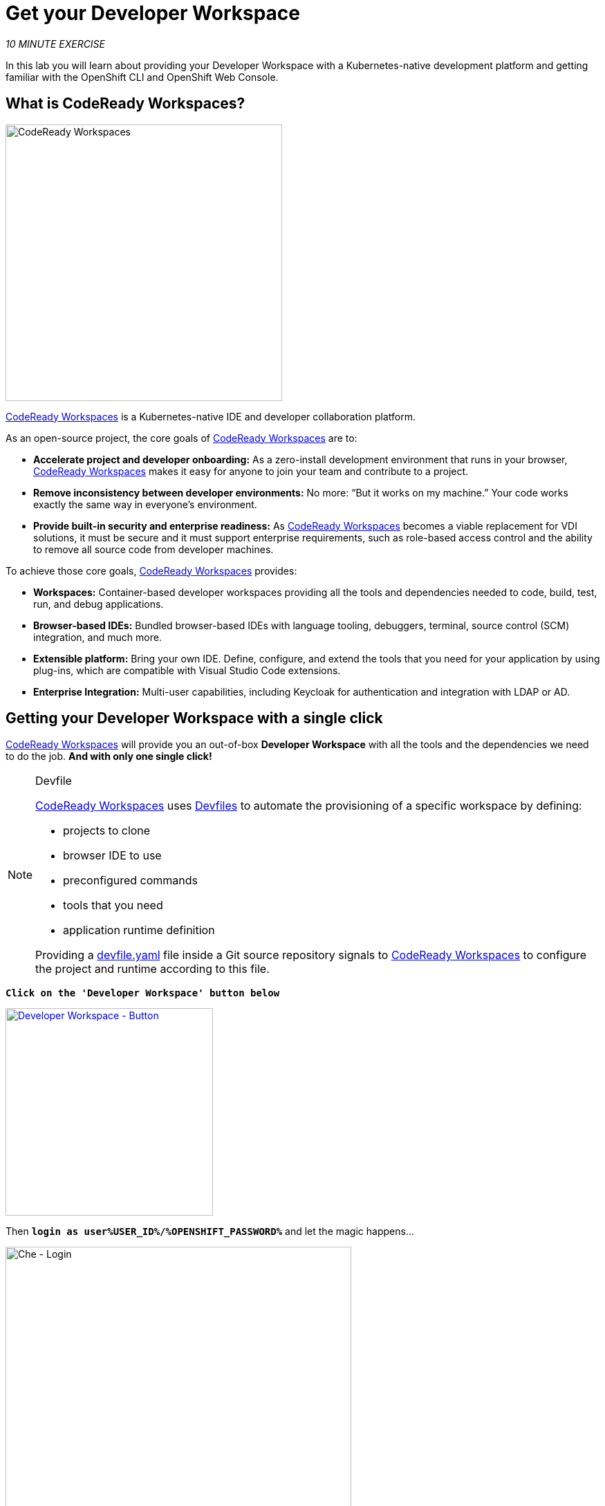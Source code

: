 :markup-in-source: verbatim,attributes,quotes
:CHE_URL: http://codeready-workspaces.%APPS_HOSTNAME_SUFFIX%
:USER_ID: %USER_ID%
:OPENSHIFT_PASSWORD: %OPENSHIFT_PASSWORD%
:OPENSHIFT_CONSOLE_URL: https://console-openshift-console.%APPS_HOSTNAME_SUFFIX%/topology/ns/my-project{USER_ID}?view=graph

= Get your Developer Workspace
:navtitle: Get your Developer Workspace

_10 MINUTE EXERCISE_

In this lab you will learn about providing your Developer Workspace with a Kubernetes-native development platform 
and getting familiar with the OpenShift CLI and OpenShift Web Console.

[#what_is_codeready_workspaces]
== What is CodeReady Workspaces?

[sidebar]
--
[window=_blank, align="center"]
image::codereadyworkspaces-logo.png[CodeReady Workspaces, 400]

https://access.redhat.com/products/red-hat-codeready-workspaces[CodeReady Workspaces^] is a Kubernetes-native IDE and developer collaboration platform.

As an open-source project, the core goals of https://access.redhat.com/products/red-hat-codeready-workspaces[CodeReady Workspaces^]  are to:

* **Accelerate project and developer onboarding:** As a zero-install development environment that runs in your browser, https://access.redhat.com/products/red-hat-codeready-workspaces[CodeReady Workspaces^]  makes it easy for anyone to join your team and contribute to a project.
* **Remove inconsistency between developer environments:** No more: “But it works on my machine.” Your code works exactly the same way in everyone’s environment.
* **Provide built-in security and enterprise readiness:** As https://access.redhat.com/products/red-hat-codeready-workspaces[CodeReady Workspaces^]  becomes a viable replacement for VDI solutions, it must be secure and it must support enterprise requirements, such as role-based access control and the ability to remove all source code from developer machines.

To achieve those core goals, https://access.redhat.com/products/red-hat-codeready-workspaces[CodeReady Workspaces^]  provides:

* **Workspaces:** Container-based developer workspaces providing all the tools and dependencies needed to code, build, test, run, and debug applications.
* **Browser-based IDEs:** Bundled browser-based IDEs with language tooling, debuggers, terminal, source control (SCM) integration, and much more.
* **Extensible platform:** Bring your own IDE. Define, configure, and extend the tools that you need for your application by using plug-ins, which are compatible with Visual Studio Code extensions.
* **Enterprise Integration:** Multi-user capabilities, including Keycloak for authentication and integration with LDAP or AD.
--

[#get_your_developer_workspace]
== Getting your Developer Workspace with a single click

https://access.redhat.com/products/red-hat-codeready-workspaces[CodeReady Workspaces^]  will provide you an out-of-box 
*Developer Workspace* with all the tools and the dependencies we need to do the job. **And with only one single click!**

[NOTE]
.Devfile
====
https://access.redhat.com/products/red-hat-codeready-workspaces[CodeReady Workspaces^] uses https://docs.devfile.io/devfile/index.html[Devfiles^] to automate the provisioning of a specific workspace by defining:

* projects to clone
* browser IDE to use
* preconfigured commands
* tools that you need
* application runtime definition

Providing a https://github.com/RedHat-EMEA-SSA-Team/end-to-end-developer-workshop/blob/6.1/devfile.yaml[devfile.yaml^] file inside a Git source repository signals to https://access.redhat.com/products/red-hat-codeready-workspaces[CodeReady Workspaces^] to configure the project and runtime according 
to this file.
====

`*Click on the 'Developer Workspace' button below*`

[link={CHE_URL}/dashboard/#/ide/user{USER_ID}/wksp-end-to-end-dev]
[window=_blank, align="center"]
[role='params-link']
image::developer-workspace-button.svg[Developer Workspace - Button, 300]

Then `*login as user{USER_ID}/{OPENSHIFT_PASSWORD}*` and let the magic happens...

image::che-login.png[Che - Login, 500]

Once completed, you will have a fully functional Browser-based IDE within the source code already imported.

image::che-workspace.png[Che - Workspace, 800]

[#what_is_odo]
== What is OpenShift Do (odo)?

[sidebar]
.OpenShift Do (odo)
--

https://docs.openshift.com/container-platform/4.9/cli_reference/developer_cli_odo/understanding-odo.html[OpenShift Do (odo)^] is a CLI tool for creating applications on OpenShift and Kubernetes. 
With https://docs.openshift.com/container-platform/4.9/cli_reference/developer_cli_odo/understanding-odo.html[odo^], you can write, build, deploy and debug applications on a cluster without the need to administer the cluster itself. 
Creating deployment configurations, build configurations, service routes and other OpenShift or Kubernetes elements are all automated by https://docs.openshift.com/container-platform/4.9/cli_reference/developer_cli_odo/understanding-odo.html[odo^].

Existing tools such as https://docs.openshift.com/container-platform/4.9/cli_reference/openshift_cli/getting-started-cli.html[OpenShift CLI (oc)^] are operations-focused and require a deep understanding of Kubernetes and OpenShift concepts. 
https://docs.openshift.com/container-platform/4.9/cli_reference/developer_cli_odo/understanding-odo.html[odo^] abstracts away complex Kubernetes and OpenShift concepts allowing developers to focus on what is most important to them: **code**.

--

[#connect_your_workspace]
== Connect Your Workspace to Your OpenShift User

First, in your {CHE_URL}[Workspace^, role='params-link'],

[tabs, subs="attributes+,+macros"]
====

IDE Task::
+
-- 
`*Click on 'Terminal' -> 'Run Task...' ->  'OpenShift - Login'*`

image::che-runtask.png[Che - RunTask, 500]
--

CLI::
+
--
`*Execute the following commands in the '>_ workshop_tools' terminal window*`

[source,shell,subs="{markup-in-source}",role=copypaste]
----
odo login $(oc whoami --show-server) --username=user{USER_ID} --password={OPENSHIFT_PASSWORD} --insecure-skip-tls-verify
----

NOTE: To open a '>_ workshop_tools' terminal window, `*click on 'Terminal' -> 'Open Terminal in specific container' ->  'workshop-tools'*`

--
====

The output should be as follows:

[source,shell,subs="{markup-in-source}"]
----
Connecting to the OpenShift cluster

Login successful.

You have one project on this server: "cn-project{USER_ID}"

Using project "cn-project{USER_ID}".

Welcome! See 'odo help' to get started.
----

Then, create your **Development Environment**:

[tabs, subs="attributes+,+macros"]
====

IDE Task::
+
-- 
`*Click on 'Terminal' -> 'Run Task...' ->  'OpenShift - Create Development Project'*`

image::che-runtask.png[Che - RunTask, 500]
--

CLI::
+
--
`*Execute the following commands in the '>_ workshop_tools' terminal window*`

[source,shell,subs="{markup-in-source}",role=copypaste]
----
odo project create my-project{USER_ID}
----

NOTE: To open a '>_ workshop_tools' terminal window, `*click on 'Terminal' -> 'Open Terminal in specific container' ->  'workshop-tools'*`
--
====

The output should be as follows:

[source,shell,subs="{markup-in-source}"]
----
 ✓  Project 'my-project{USER_ID}' is ready for use
 ✓  New project created and now using project: my-project{USER_ID}
----

[#login_to_openshift]
== Log in to the OpenShift Developer Console

OpenShift ships with a web-based console that will allow users to
perform various tasks via a browser.

`*Click on the 'Developer Console' button below*`

[link={OPENSHIFT_CONSOLE_URL}]
[window=_blank, align="center"]
[role='params-link']
image::developer-console-button.png[Developer Workspace - Button, 300]

`*Enter your username and password (user{USER_ID}/{OPENSHIFT_PASSWORD})*` and 
then log in. After you have authenticated to the web console, you will be presented with a
list of projects that your user has permission to work with. 

`*Select the 'Developer View' then your 'my-project{USER_ID}'*` to be taken to the project overview page
which will list all of the routes, services, deployments, and pods that you have
running as part of your project. There's nothing there now, but that's about to
change.

image::openshift-empty-project.png[OpenShift - Empty Project, 700]

Now you are ready to get started with the labs!
